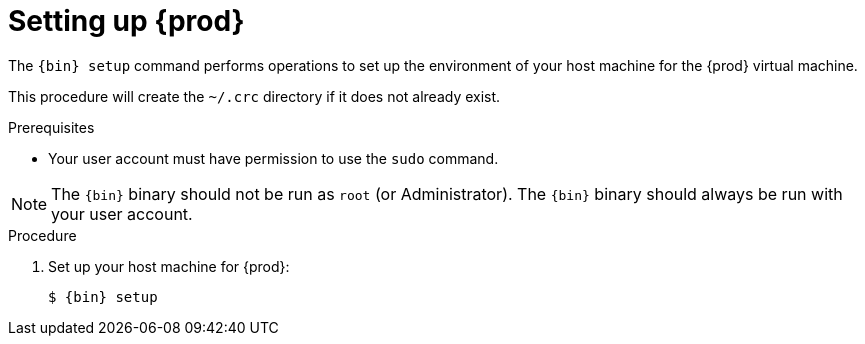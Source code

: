 [id="setting-up-codeready-containers_{context}"]
= Setting up {prod}

The [command]`{bin} setup` command performs operations to set up the environment of your host machine for the {prod} virtual machine.

This procedure will create the [filename]`~/.crc` directory if it does not already exist.

.Prerequisites

* Your user account must have permission to use the [command]`sudo` command.

[NOTE]
====
The `{bin}` binary should not be run as `root` (or Administrator).
The `{bin}` binary should always be run with your user account.
====

.Procedure

. Set up your host machine for {prod}:
+
[subs="+quotes,attributes"]
----
$ {bin} setup
----
